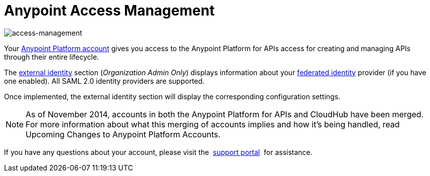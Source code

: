 = Anypoint Access Management
:keywords: anypoint platform, permissions, configuring

image::index-f9c53.png[access-management]

Your link:https://anypoint.mulesoft.com/#/signup[Anypoint Platform account] gives you access to  the Anypoint Platform for APIs access for creating and managing APIs through their entire lifecycle.





The link:/access-management/external-identity[external identity] section (_Organization Admin Only_) displays information about your link:http://en.wikipedia.org/wiki/Federated_identity[federated identity] provider (if you have one enabled). All SAML 2.0 identity providers are supported.

Once implemented, the external identity section will display the corresponding configuration settings.


[NOTE]
As of November 2014, accounts in both the Anypoint Platform for APIs and CloudHub have been merged. For more information about what this merging of accounts implies and how it's being handled, read Upcoming Changes to Anypoint Platform Accounts.

If you have any questions about your account, please visit the  link:/access-management/community-and-support[support portal]  for assistance.
